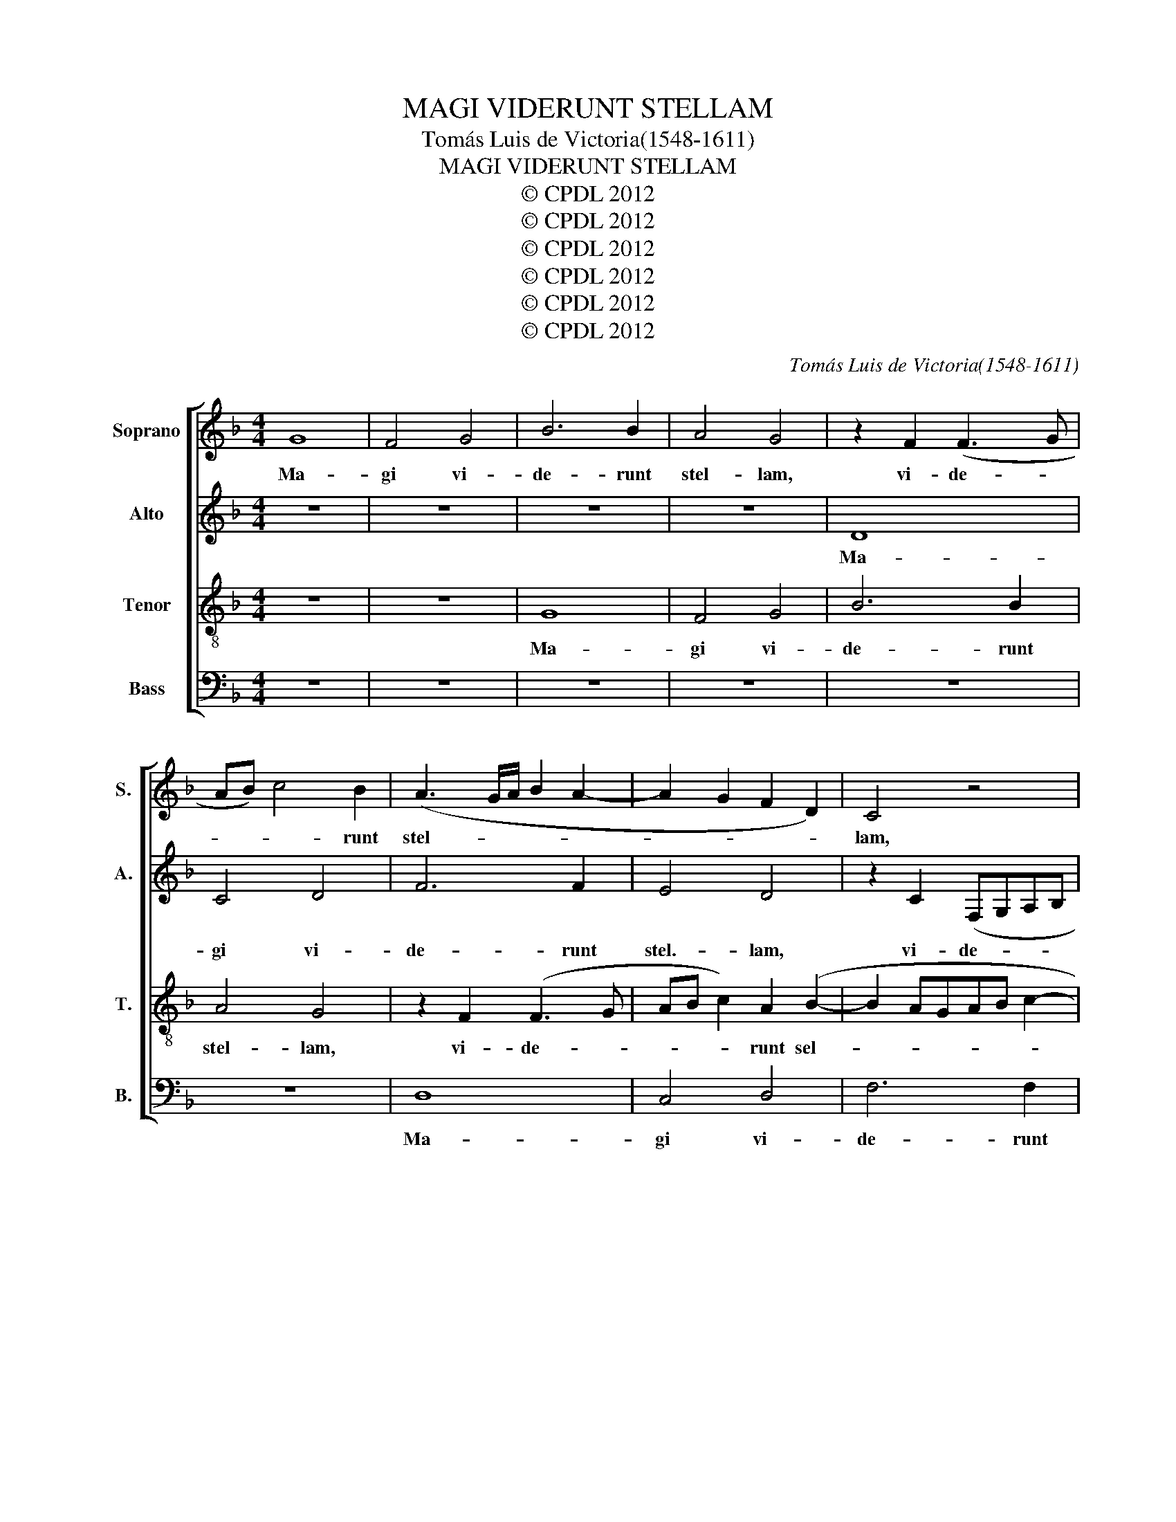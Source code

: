 X:1
T:MAGI VIDERUNT STELLAM
T:Tomás Luis de Victoria(1548-1611)
T:MAGI VIDERUNT STELLAM
T:© CPDL 2012
T:© CPDL 2012
T:© CPDL 2012
T:© CPDL 2012
T:© CPDL 2012
T:© CPDL 2012
C:Tomás Luis de Victoria(1548-1611)
Z:© CPDL 2012
%%score [ 1 2 3 4 ]
L:1/8
M:4/4
K:F
V:1 treble nm="Soprano" snm="S."
V:2 treble nm="Alto" snm="A."
V:3 treble-8 transpose=-12 nm="Tenor" snm="T."
V:4 bass nm="Bass" snm="B."
V:1
 G8 | F4 G4 | B6 B2 | A4 G4 | z2 F2 (F3 G | AB) c4 B2 | (A3 G/A/ B2 A2- | A2 G2 F2 D2) | C4 z4 | %9
w: Ma-|gi vi-|de- runt|stel- lam,|vi- de- *|* * * runt|stel- * * * *||lam,|
 G4 F4 | G4 B4- | B2 B2 A4 | G4 z2 F2 | (F3 GAB c2- | c2) B2 (A3 G | AB c3 BAG | ^F2 G4 F2) | %17
w: Ma- gi|vi- de-|* runt stel-|lam, vi-|de- * * * *|* runt stel- *|||
 G4 B4- | B2 B2 B4 | A6 A2 | (G3 A B2) c2 | d4 z2 d2 | (d3 cBA B2- | BABG A4- | A2) A2 G4- | %25
w: lam, qui|_ di- xe-|runt ad|in- * * vi-|cem, ad|in- * * * *||* vi- cem:|
 G4 z2 d2 | d2 d2 (AGAB | c2) A2 (c2 d2- | dc c3 B B2- | B2 AG A2) A2 | B4 z2 F2 | (GFGA BABc | %32
w: _ Hoc|si- gnum ma- * * *|* gni Re- *||* * * * gis|est, e-|a- * * * * * * *|
 d3 B c4- | c2 BA B4) | A2 D2 (A3 F | G4) F4- | F4 z2 G2 | A2 A2 B2 G2 | (c3 BAG G2- | G2 ^F2) G4 | %40
w: ||mus e- a- *|* mus,|_ et|in- qui- ra- mus|e- * * * *|* * um,|
 z8 | z4 z2 G2 | A2 A2 B2 G2 | (cBAG F2 B2- | BA A3 G G2- | G2 ^F2) G4 | z2 B2 B2 B2 | A2 G2 A4 | %48
w: |et|in- qui- ra- mus|e- * * * * *||* * um,|et of- fe-|ra- mus e-|
 G2 =B2 B2 B2 | c8 | B2 d2 d2 d2 | c4 B4 | (A2 G4 ^F2) | G8 | F6 F2 | G4 z2 G2- | G2 G2 A4 | %57
w: i, et of- fe-|ra-|mus, et of- fe-|ra- mus|e- * *|i|mu- ne-|ra, mu-|* ne- ra,|
 z2 d4 c2 | A2 B2 A4 | G2 c4 B2 | G2 B2 A4- | A4 G4- | G4 z2 D2 | (EDEF GA B2- | BA G4 ^F2) | %65
w: au- rum,|thus et myr-|rham, au- rum,|thus et myr-|* rham,|_ et|myr- * * * * * *||
 G4 B4 | A2 G2 F2 A2 | (G2 F2) E4 | D2 d2 c2 B2 | A4 z4 | z4 B4 | A2 G2 ^F3 B | A2 G4 ^F2 | G8- | %74
w: rham. Al-|le- lu- ia, al-|le- * lu-|ia, al- le- lu-|ia,|al-|le- lu- ia, al-|le- lu- *|ia.|
 G8- | G8- | G8- | G8 |] %78
w: _||||
V:2
 z8 | z8 | z8 | z8 | D8 | C4 D4 | F6 F2 | E4 D4 | z2 C2 (F,G,A,B, | C4) D2 (F2- | F2 E2) D4- | %11
w: ||||Ma-|gi vi-|de- runt|stel.- lam,|vi- de- * * *|* runt stel-|* * lam,|
 D4 z4 | z4 D4- | D4 C4 | D4 F4- | F2 F2 E4 | D8- | D4 z2 G2- | G2 G2 G4 | F8 | D4 G4- | %21
w: _|Ma-|* gi|vi- de-|* runt stel-|lam,|_ qui|_ di- xe-|runt|ad- in-|
 G2 (^FE) F4 | z2 G2 G2 G2 | (DCDE F4) | C4 (_E3 D/C/ | B,3 CDE F2- | F2) F2 F4- | F4 z2 F2- | %28
w: * vi- * cem:|Hoc si- gnum|ma- * * * *|gni Re- * *||* gis est,|_ ma-|
 F2 F2 D2 E2 | F4 z2 C2 | (DCDE F4- | F2 E2 D4) | G,2 G2 (G2 ^F2) | G2 G,2 (DCDE | F3 E/D/ C2 D2- | %35
w: * gni Re- gis|est: e-|a- * * * *||mus, e- a- *|mus, e- a- * * *||
 D2 ^C2) D4 | z2 D2 E2 E2 | F2 D2 (G3 F | ED B,4 B,2 | A,4) G,2 C2- | C2 D3 C B,2 | G,4 z2 D2 | %42
w: * * mus,|et in- qui-|ra- mus e- *||* um, et|_ in- qui- ra-|mus, et|
 C2 A,2 (D3 E | F2) E2 D4- | D4 G,4 | z2 D2 D2 D2 | (G,A,B,C DCDE | F2) G2 ^F G2 F | G2 D2 D2 D2 | %49
w: in- qui- ra- *|* mus e-|* um,|et of- fe-|ra- * * * * * * *|* mus e- * *|i, et of- fe-|
 E6 E2 | (D3 E F2 G2- | G2 ^F2 G3 !courtesy!=F | !courtesy!_E2 D3 C C2) | D4 z2 (D2- | %54
w: ra- mus|e- * * *|||i mu-|
 D2 CB, C2 D2 | _E2) E2 D4- | D8- | D2 z2 G4- | G2 F2 D2 E2 | D4 D4 | z2 G4 F2 | D2 F2 E4 | D8 | %63
w: |* ne- ra|_|* au-|* rum, thus et|myr- rham,|au- rum|thus et myr-|rham,|
 C4 D4- | D8 | D8 | z4 z2 F2 | E2 (D4 ^C2) | D4 z4 | z2 D2 (C2 B,2) | A,4 G,2 B,2 | C2 C2 D3 F | %72
w: et myr-||rham.|Al-|le- lu- *|la'|al- le- *|lu- ia, al-|le- lu- ia, al-|
 _E4 (D3 C | =B,2 C2) G,2 !courtesy!_E2 | D2 C2 _B,2 _E2- | E2 D2 (C3 D | _E4) D4- | D8 |] %78
w: le- lu- *|* * ia, al-|le- lu- ia, al-|* le- lu- *|* ia.|_|
V:3
 z8 | z8 | G8 | F4 G4 | B6 B2 | A4 G4 | z2 F2 (F3 G | AB c2) A2 (B2- | B2 AGAB c2- | %9
w: ||Ma-|gi vi-|de- runt|stel- lam,|vi- de- *|* * * runt sel-||
 cB/A/ G2) A2 d2 | (c3 B GABc | d2) B2 (c3 d | _e2) d2 z4 | z8 | z2 d2 d2 d2 | c2 A2 (c3 B | %16
w: * * * * lam, vi-|de- * * * * *|* runt sel- *|* lam,||Ma- gi vi-|de- runt stel- *|
 A2 G2 A4) | G2 d4 d2 | d8 | d2 d2 (c4- | c2 BA G2) G2 | A6 A2 | B2 B2 G4 | z2 d2 d2 d2 | %24
w: |lam, qui di-|xe-|runt ad in-|* * * * vi-|cem, ad|in- vi- cem:|Hoc si- gnum|
 (AGAB c4) | G4 B4- | B2 B2 B2 (FG | AB c2) A2 (B2- | BA/G/ A2 B2) B2 | c4 z2 F2 | (BABc d4 | %31
w: ma- * * * *|gni Re-|* gis est, ma- *|* * * gni Re-|* * * * * gis|est: e-|a- * * * *|
 c4) B4 | z2 G2 (cBcd | _e2 dc B2 G2) | A4 z2 D2 | (GFGA B2 A2- | AGAF G2 E2) | D4 z4 | z8 | %39
w: * mus,|e- a- * * *||mus, e-|a- * * * * *||mus.||
 z4 z2 G2 | A2 A2 B2 G2 | (c3 BAG G2- | G2 ^F2) G4 | z4 z2 G2 | G2 A2 B2 c2 | A4 G2 d2 | %46
w: et|in- qui ra- mus|e- * * * *|* * um,|et|in- qui- ra- mus|e- um, et|
 d2 d2 (GABc | d2) e2 d4 | G4 z2 G2 | G2 G2 (CDEF | GABc d2) B2 | (cBcd _e2 d2 | cBBA/G/ A4) | %53
w: of- fe- ra- * * *|* mus e-|i, et|of- fe- ra- * * *|* * * * * mus,|e- * * * * *||
 G2 B4 B2 | A8 | z2 c4 B2 | G2 B2 A4- | A4 G4 | z2 d4 A2 | c4 z2 (GA | Bc d4) (A2- | AGAB c4) | %62
w: i mu- ne-|ra,|au- rum,|thus et myr-|* rham,|au- rum,|thus et _|_ _ _ myr-||
 (G3 A B4) | z2 c4 B2 | G2 B2 A4 | G4 z2 B2 | c2 c2 d3 A | c2 d2 A4 | z2 B2 A2 G2 | F3 G A2 (G2- | %70
w: rham, _ _|au- rum,|thus et myr-|rham. Al-|le- lu- ia, al-|le- lu- ia,|al- le- lu-|ia, al- le- lu-|
 G2 ^F2) G4 | z4 z2 d2 | c2 B2 A4 | G2 _e2 d2 c2 | B2 (!courtesy!_e3 d/c/ B2) | %75
w: * * ia,|al-|le- * lu-|la, al- le- lu-|ia, al- * * *|
 (c2 d2) (!courtesy!_e3 d | c!courtesy!=B c4 BA) | =B8 |] %78
w: le- * lu- *||ia.|
V:4
 z8 | z8 | z8 | z8 | z8 | z8 | D,8 | C,4 D,4 | F,6 F,2 | E,4 D,4 | z4 G,4- | G,4 F,4 | G,4 B,4- | %13
w: ||||||Ma-|gi vi-|de- runt|stel- lam,|Ma-|* gi|vi- de-|
 B,2 B,2 A,4 | G,4 z2 D,2 | F,4 C,4 | D,8 | G,,4 G,4- | G,2 G,2 G,4 | D,4 F,4 | (G,3 F,_E,D, E,2 | %21
w: * runt stel-|lam, vi-|de- runt|stel-|lam, qui|_ di- xe-|runt ad|in- * * * *|
 D,6) D,2 | G,4 z2 G,2 | G,2 G,2 D,C,D,E, | F,4 C,4 | (_E,3 D,/C,/ B,,4- | B,,2) B,,2 F,4 | %27
w: * vi|cem: Hoc|si- gnum ma- * * *|* gni|Re- * * *|* gis est,|
 z2 F,4 B,,2 | (F,4 G,4 | F,6) F,2 | B,,8 | z2 C,2 (G,F,G,A, | B,4 A,4) | G,4 z2 G,,2 | %34
w: ma- gni|Re- *|* gis|est.|e- a- * * *||mus, e-|
 (D,C,D,F, F,4 | E,4) D,4- | D,4 z4 | z8 | z8 | D,4 E,2 E,2 | F,2 D,2 (G,3 F, | E,D, C,4 B,,2 | %42
w: a- * * * *|* mus|_|||et in- qui-|ra- mus e- *||
 A,,4) G,,2 G,2 | A,2 A,2 (B,3 A, | G,2 F,2 _E,2) E,2 | D,4 G,,4- | G,,4 z4 | z8 | z2 G,2 G,2 G,2 | %49
w: * um, et|in- qui- ra- *|* * * mus-|e- um,|||et of- fe-|
 (C,D,E,F, G,F,G,A, | B,6) G,2 | A,4 G,4 | z8 | z2 (G,,3 A,,B,,C, | D,E, F,3 E, D,2 | %55
w: ra- * * * * * * *|* mus|e- i.||mu- * * *||
 C,2) C,2 G,4 | z2 G,4 F,2 | D,2 F,2 E,4 | D,8 | z2 C,2 G,4- | G,4 D,4- | D,4 z2 C,2- | %62
w: * ne- ra,|au- rum,|thus et myr-|rham,|et myr-|* rham|_ au-|
 C,2 B,,2 G,,2 B,,2 | A,,4 G,,4- | G,,2 G,,2 D,4 | G,,4 G,4 | F,2 E,2 D,4 | z8 | B,,4 C,2 C,2 | %69
w: * rum, thus et|myr- rham,|_ et myr-|rham. Al-|le- lu- ia,||al- le- lu-|
 D,3 E, F,2 G,2 | D,4 G,,2 G,2 | F,2 E,2 D,3 B,, | C,4 D,4 | G,,2 C,2 =B,,2 C,2 | %74
w: ia, al- le- *|lu- ia al-|le- lu- ia, al-|le- lu-|la, al- le- lu-|
 B,,2 C,2 (_E,3 D, | C,2 =B,,2) C,4- | C,4 G,,4- | G,,8 |] %78
w: ia, al- le- *|* * lu-|* ia.|_|

